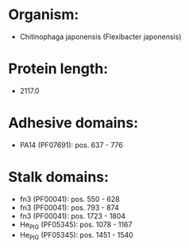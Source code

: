 * Organism:
- Chitinophaga japonensis (Flexibacter japonensis)
* Protein length:
- 2117.0
* Adhesive domains:
- PA14 (PF07691): pos. 637 - 776
* Stalk domains:
- fn3 (PF00041): pos. 550 - 628
- fn3 (PF00041): pos. 793 - 874
- fn3 (PF00041): pos. 1723 - 1804
- He_PIG (PF05345): pos. 1078 - 1167
- He_PIG (PF05345): pos. 1451 - 1540


